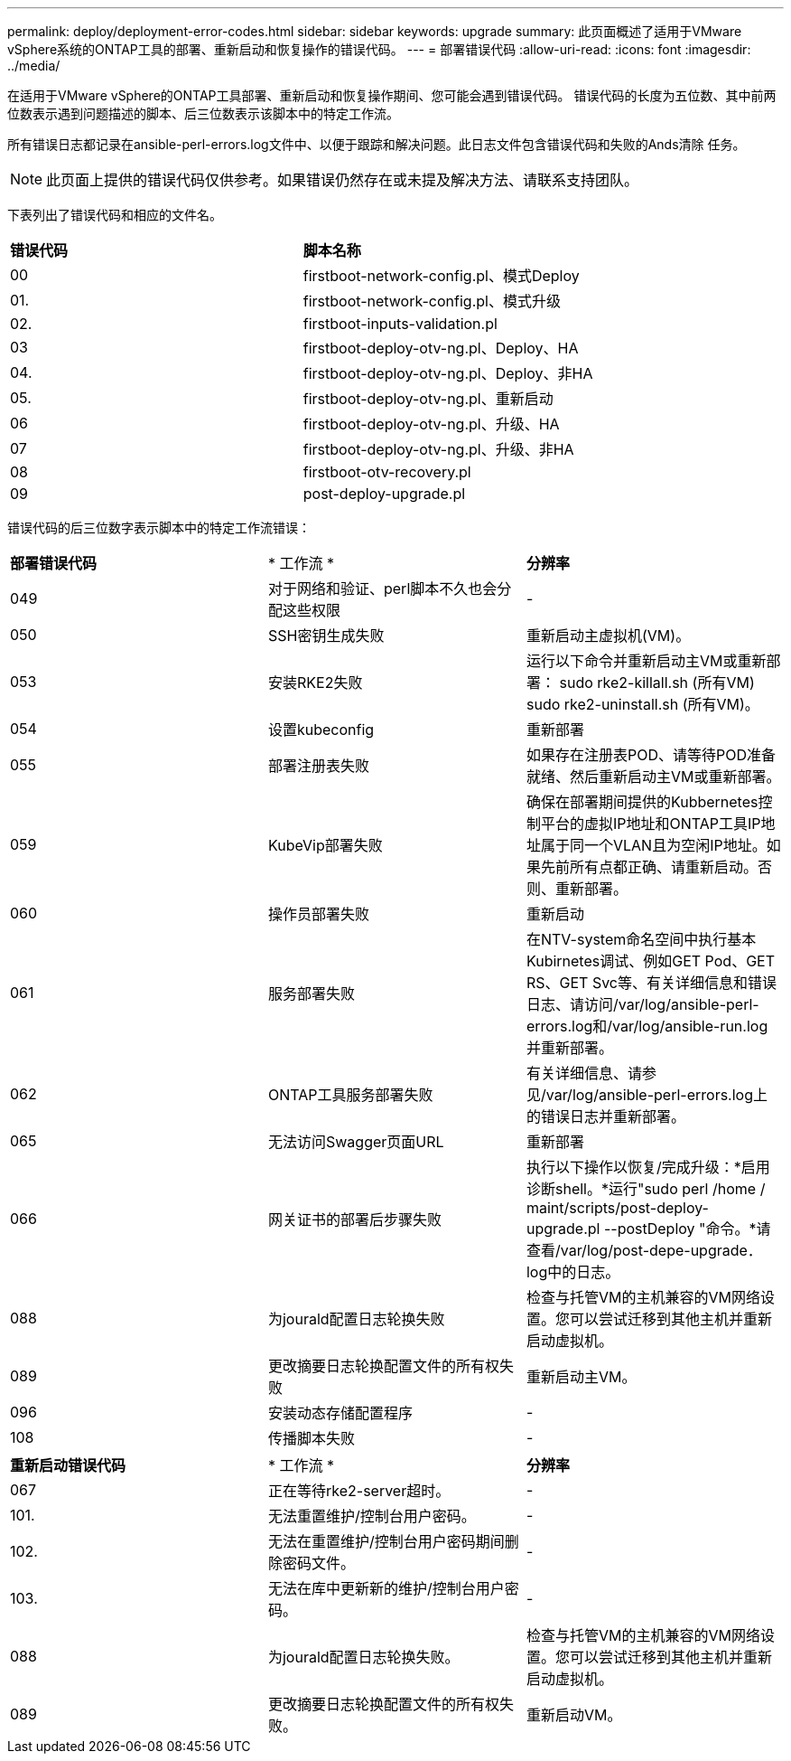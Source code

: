 ---
permalink: deploy/deployment-error-codes.html 
sidebar: sidebar 
keywords: upgrade 
summary: 此页面概述了适用于VMware vSphere系统的ONTAP工具的部署、重新启动和恢复操作的错误代码。 
---
= 部署错误代码
:allow-uri-read: 
:icons: font
:imagesdir: ../media/


[role="lead"]
在适用于VMware vSphere的ONTAP工具部署、重新启动和恢复操作期间、您可能会遇到错误代码。
错误代码的长度为五位数、其中前两位数表示遇到问题描述的脚本、后三位数表示该脚本中的特定工作流。

所有错误日志都记录在ansible-perl-errors.log文件中、以便于跟踪和解决问题。此日志文件包含错误代码和失败的Ands清除 任务。


NOTE: 此页面上提供的错误代码仅供参考。如果错误仍然存在或未提及解决方法、请联系支持团队。

下表列出了错误代码和相应的文件名。

|===


| *错误代码* | *脚本名称* 


| 00 | firstboot-network-config.pl、模式Deploy 


| 01. | firstboot-network-config.pl、模式升级 


| 02. | firstboot-inputs-validation.pl 


| 03 | firstboot-deploy-otv-ng.pl、Deploy、HA 


| 04. | firstboot-deploy-otv-ng.pl、Deploy、非HA 


| 05. | firstboot-deploy-otv-ng.pl、重新启动 


| 06 | firstboot-deploy-otv-ng.pl、升级、HA 


| 07 | firstboot-deploy-otv-ng.pl、升级、非HA 


| 08 | firstboot-otv-recovery.pl 


| 09 | post-deploy-upgrade.pl 
|===
错误代码的后三位数字表示脚本中的特定工作流错误：

|===


| *部署错误代码* | * 工作流 * | *分辨率* 


| 049 | 对于网络和验证、perl脚本不久也会分配这些权限 | - 


| 050 | SSH密钥生成失败 | 重新启动主虚拟机(VM)。 


| 053 | 安装RKE2失败 | 运行以下命令并重新启动主VM或重新部署：
sudo rke2-killall.sh (所有VM)
sudo rke2-uninstall.sh (所有VM)。 


| 054 | 设置kubeconfig | 重新部署 


| 055 | 部署注册表失败 | 如果存在注册表POD、请等待POD准备就绪、然后重新启动主VM或重新部署。 


| 059 | KubeVip部署失败 | 确保在部署期间提供的Kubbernetes控制平台的虚拟IP地址和ONTAP工具IP地址属于同一个VLAN且为空闲IP地址。如果先前所有点都正确、请重新启动。否则、重新部署。 


| 060 | 操作员部署失败 | 重新启动 


| 061 | 服务部署失败 | 在NTV-system命名空间中执行基本Kubirnetes调试、例如GET Pod、GET RS、GET Svc等、有关详细信息和错误日志、请访问/var/log/ansible-perl-errors.log和/var/log/ansible-run.log并重新部署。 


| 062 | ONTAP工具服务部署失败 | 有关详细信息、请参见/var/log/ansible-perl-errors.log上的错误日志并重新部署。 


| 065 | 无法访问Swagger页面URL | 重新部署 


| 066 | 网关证书的部署后步骤失败 | 执行以下操作以恢复/完成升级：*启用诊断shell。*运行"sudo perl /home / maint/scripts/post-deploy-upgrade.pl --postDeploy "命令。*请查看/var/log/post-depe-upgrade．log中的日志。 


| 088 | 为jourald配置日志轮换失败 | 检查与托管VM的主机兼容的VM网络设置。您可以尝试迁移到其他主机并重新启动虚拟机。 


| 089 | 更改摘要日志轮换配置文件的所有权失败 | 重新启动主VM。 


| 096 | 安装动态存储配置程序 | - 


| 108 | 传播脚本失败 | - 
|===
|===


| *重新启动错误代码* | * 工作流 * | *分辨率* 


| 067 | 正在等待rke2-server超时。 | - 


| 101. | 无法重置维护/控制台用户密码。 | - 


| 102. | 无法在重置维护/控制台用户密码期间删除密码文件。 | - 


| 103. | 无法在库中更新新的维护/控制台用户密码。 | - 


| 088 | 为jourald配置日志轮换失败。 | 检查与托管VM的主机兼容的VM网络设置。您可以尝试迁移到其他主机并重新启动虚拟机。 


| 089 | 更改摘要日志轮换配置文件的所有权失败。 | 重新启动VM。 
|===